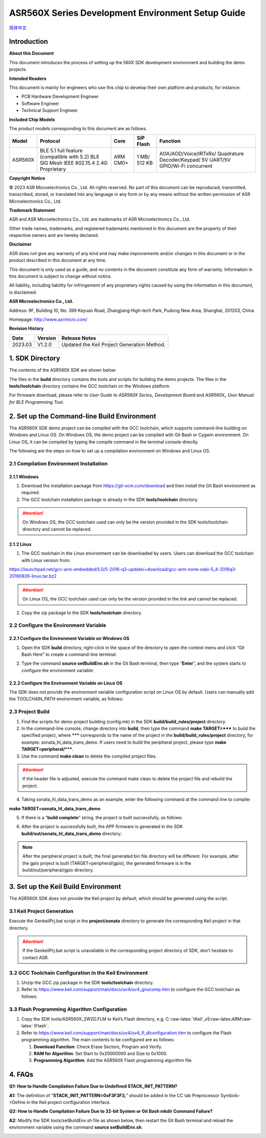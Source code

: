 .. role:: raw-latex(raw)
   :format: latex
..

ASR560X Series Development Environment Setup Guide
======================================================
`简体中文 <https://asriot-cn.readthedocs.io/zh/latest/ASR560X/软件快速入门/开发环境搭建.html>`_


Introduction
------------

**About this Document**

This document introduces the process of setting up the 560X SDK development environment and building the demo projects.

**Intended Readers**

This document is mainly for engineers who use this chip to develop their own platform and products, for instance:

-  PCB Hardware Development Engineer

-  Software Engineer

-  Technical Support Engineer

**Included Chip Models**

The product models corresponding to this document are as follows.

+---------+----------------------------------------------------------------------------------------+----------+--------------+-----------------------------------------------------------------------------------+
| Model   | Protocol                                                                               | Core     | SiP Flash    | Function                                                                          |
+=========+========================================================================================+==========+==============+===================================================================================+
| ASR560X | BLE 5.1 full feature (compatible with 5.2) BLE SIG Mesh IEEE 802.15.4 2.4G Proprietary | ARM CM0+ | 1 MB/ 512 KB | AOA/AOD/Voice/IRTxRx/ Quadrature Decoder/Keypad/ 5V UART/5V GPIO/Wi-Fi concurrent |
+---------+----------------------------------------------------------------------------------------+----------+--------------+-----------------------------------------------------------------------------------+

**Copyright Notice**

© 2023 ASR Microelectronics Co., Ltd. All rights reserved. No part of this document can be reproduced, transmitted, transcribed, stored, or translated into any language in any form or by any means without the written permission of ASR Microelectronics Co., Ltd.

**Trademark Statement**

ASR and ASR Microelectronics Co., Ltd. are trademarks of ASR Microelectronics Co., Ltd. 

Other trade names, trademarks, and registered trademarks mentioned in this document are the property of their respective owners and are hereby declared.

**Disclaimer**

ASR does not give any warranty of any kind and may make improvements and/or changes in this document or in the product described in this document at any time.

This document is only used as a guide, and no contents in the document constitute any form of warranty. Information in this document is subject to change without notice.

All liability, including liability for infringement of any proprietary rights caused by using the information in this document, is disclaimed.

**ASR Microelectronics Co., Ltd.**

Address: 9F, Building 10, No. 399 Keyuan Road, Zhangjiang High-tech Park, Pudong New Area, Shanghai, 201203, China

Homepage: http://www.asrmicro.com/

**Revision History**

======= ======= ===========================================
Date    Version Release Notes
======= ======= ===========================================
2023.03 V1.2.0  Updated the Keil Project Generation Method.
======= ======= ===========================================

1. SDK Directory
----------------

The contents of the ASR560X SDK are shown below:

|image1|

The files in the **build** directory contains the tools and scripts for building the demo projects. The files in the **tools/toolchain** directory contains the GCC toolchain on the Windows platform.

For firmware download, please refer to *User Guide to ASR560X Series\_ Development Board* and *ASR560X\_ User Manual for BLE Programming Tool*.

2. Set up the Command-line Build Environment
--------------------------------------------

The ASR560X SDK demo project can be compiled with the GCC toolchain, which supports command-line building on Windows and Linux OS. On Windows OS, the demo project can be compiled with Git Bash or Cygwin environment. On Linux OS, it can be compiled by typing the compile command in the terminal console directly.

The following are the steps on how to set up a compilation environment on Windows and Linux OS.

2.1 Compilation Environment Installation
~~~~~~~~~~~~~~~~~~~~~~~~~~~~~~~~~~~~~~~~

2.1.1 Windows
^^^^^^^^^^^^^

1. Download the installation package from https://git-scm.com/download and then install the Git Bash environment as required.

2. The GCC toolchain installation package is already in the SDK **tools/toolchain** directory.

.. attention::
    On Windows OS, the GCC toolchain used can only be the version provided in the SDK tools/toolchain directory and cannot be replaced.

2.1.2 Linux
^^^^^^^^^^^

1. The GCC toolchain in the Linux environment can be downloaded by users. Users can download the GCC toolchain with Linux version from:

https://launchpad.net/gcc-arm-embedded/5.0/5-2016-q3-update/+download/gcc-arm-none-eabi-5_4-2016q3-20160926-linux.tar.bz2

.. attention::
    On Linux OS, the GCC toolchain used can only be the version provided in the link and cannot be replaced.

2. Copy the zip package to the SDK **tools/toolchain** directory.

2.2 Configure the Environment Variable
~~~~~~~~~~~~~~~~~~~~~~~~~~~~~~~~~~~~~~

2.2.1 Configure the Environment Variable on Windows OS
^^^^^^^^^^^^^^^^^^^^^^^^^^^^^^^^^^^^^^^^^^^^^^^^^^^^^^

1. Open the SDK **build** directory, right-click in the space of the directory to open the context menu and click “Git Bash Here” to create a command-line terminal:

|image2|

2. Type the command **source setBuildEnv.sh** in the Git Bash terminal, then type “**Enter**”, and the system starts to configure the environment variable:

|image3|

2.2.2 Configure the Environment Variable on Linux OS
^^^^^^^^^^^^^^^^^^^^^^^^^^^^^^^^^^^^^^^^^^^^^^^^^^^^

The SDK does not provide the environment variable configuration script on Linux OS by default. Users can manually add the TOOLCHAIN_PATH environment variable, as follows:

|image4|

2.3 Project Build
~~~~~~~~~~~~~~~~~

1. Find the scripts for demo project building (config.mk) in the SDK **build/build_rules/project** directory.

2. In the command-line console, change directory into **build**, then type the command **make TARGET=***** to build the specified project, where ******* corresponds to the name of the project in the **build/build_rules/project** directory, for example: sonata_hl_data_trans_demo. If users need to build the peripheral project, please type **make TARGET=peripheral/*****.

3. Use the command **make clean** to delete the compiled project files.

.. attention::
    If the header file is adjusted, execute the command make clean to delete the project file and rebuild the project.

4. Taking sonata_hl_data_trans_demo as an example, enter the following command at the command line to compile:

**make TARGET=sonata_hl_data_trans_demo**

|image5|

5. If there is a “**build complete**” string, the project is built successfully, as follows:

|image6|

6. After the project is successfully built, the APP firmware is generated in the SDK **build/out/sonata_hl_data_trans_demo** directory:

|image7|

.. note::
    After the peripheral project is built, the final generated bin file directory will be different. For example, after the gpio project is built (TARGET=peripheral/gpio), the generated firmware is in the build/out/peripheral/gpio directory.

3. Set up the Keil Build Environment
------------------------------------

The ASR560X SDK does not provide the Keil project by default, which should be generated using the script.

3.1 Keil Project Generation
~~~~~~~~~~~~~~~~~~~~~~~~~~~

Execute the GenkeilPrj.bat script in the **project/sonata** directory to generate the corresponding Keil project in that directory.

.. attention::
    If the GenkeilPrj.bat script is unavailable in the corresponding project directory of SDK, don’t hesitate to contact ASR.

3.2 GCC Toolchain Configuration in the Keil Environment
~~~~~~~~~~~~~~~~~~~~~~~~~~~~~~~~~~~~~~~~~~~~~~~~~~~~~~~

1. Unzip the GCC zip package in the SDK **tools/toolchain** directory.

2. Refer to https://www.keil.com/support/man/docs/uv4/uv4_gnucomp.htm to configure the GCC toolchain as follows:

|image8|

3.3 Flash Programming Algorithm Configuration
~~~~~~~~~~~~~~~~~~~~~~~~~~~~~~~~~~~~~~~~~~~~~

1. Copy the SDK tools/ASR560X_2W2D.FLM to Keil’s Flash directory, e.g. C::raw-latex:`\Keil`\_v5:raw-latex:`\ARM`:raw-latex:`\Flash`.

2. Refer to https://www.keil.com/support/man/docs/uv4/uv4_fl_dlconfiguration.htm to configure the Flash programming algorithm. The main contents to be configured are as follows:

   (1) **Download Function**: Check Erase Sectors, Program and Verify.

   (2) **RAM for Algorithm**: Set Start to 0x20000000 and Size to 0x1000.

   (3) **Programming Algorithm**: Add the ASR560X Flash programming algorithm file.

|image9|

4. FAQs
-------

**Q1: How to Handle Compilation Failure Due to Undefined STACK_INIT_PATTERN?**

**A1:** The definition of “**STACK_INIT_PATTERN=0xF3F3F3,**” should be added in the CC tab Preprocessor Symbols->Define in the Keil project configuration interface.

**Q2: How to Handle Compilation Failure Due to 32-bit System or Git Bash mkdir Command Failure?**

**A2:** Modify the SDK tools/setBuildEnv.sh file as shown below, then restart the Git Bash terminal and reload the environment variable using the command **source setBuildEnv.sh**.

|image10|


.. |image1| image:: ../../img/560X_Environment/表1-1.png
.. |image2| image:: ../../img/560X_Environment/图2-1.png
.. |image3| image:: ../../img/560X_Environment/图2-2.png
.. |image4| image:: ../../img/560X_Environment/图2-3.png
.. |image5| image:: ../../img/560X_Environment/图2-4.png
.. |image6| image:: ../../img/560X_Environment/图2-5.png
.. |image7| image:: ../../img/560X_Environment/图2-6.png
.. |image8| image:: ../../img/560X_Environment/图3-1.png
.. |image9| image:: ../../img/560X_Environment/图3-2.png
.. |image10| image:: ../../img/560X_Environment/图4-1.png
